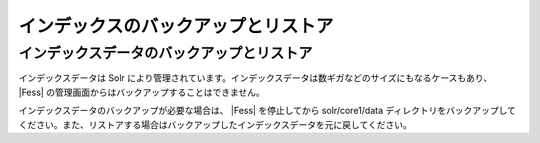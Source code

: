 ====================================
インデックスのバックアップとリストア
====================================

インデックスデータのバックアップとリストア
==========================================

インデックスデータは Solr
により管理されています。インデックスデータは数ギガなどのサイズにもなるケースもあり、 |Fess| 
の管理画面からはバックアップすることはできません。

インデックスデータのバックアップが必要な場合は、 |Fess| を停止してから
solr/core1/data
ディレクトリをバックアップしてください。また、リストアする場合はバックアップしたインデックスデータを元に戻してください。
